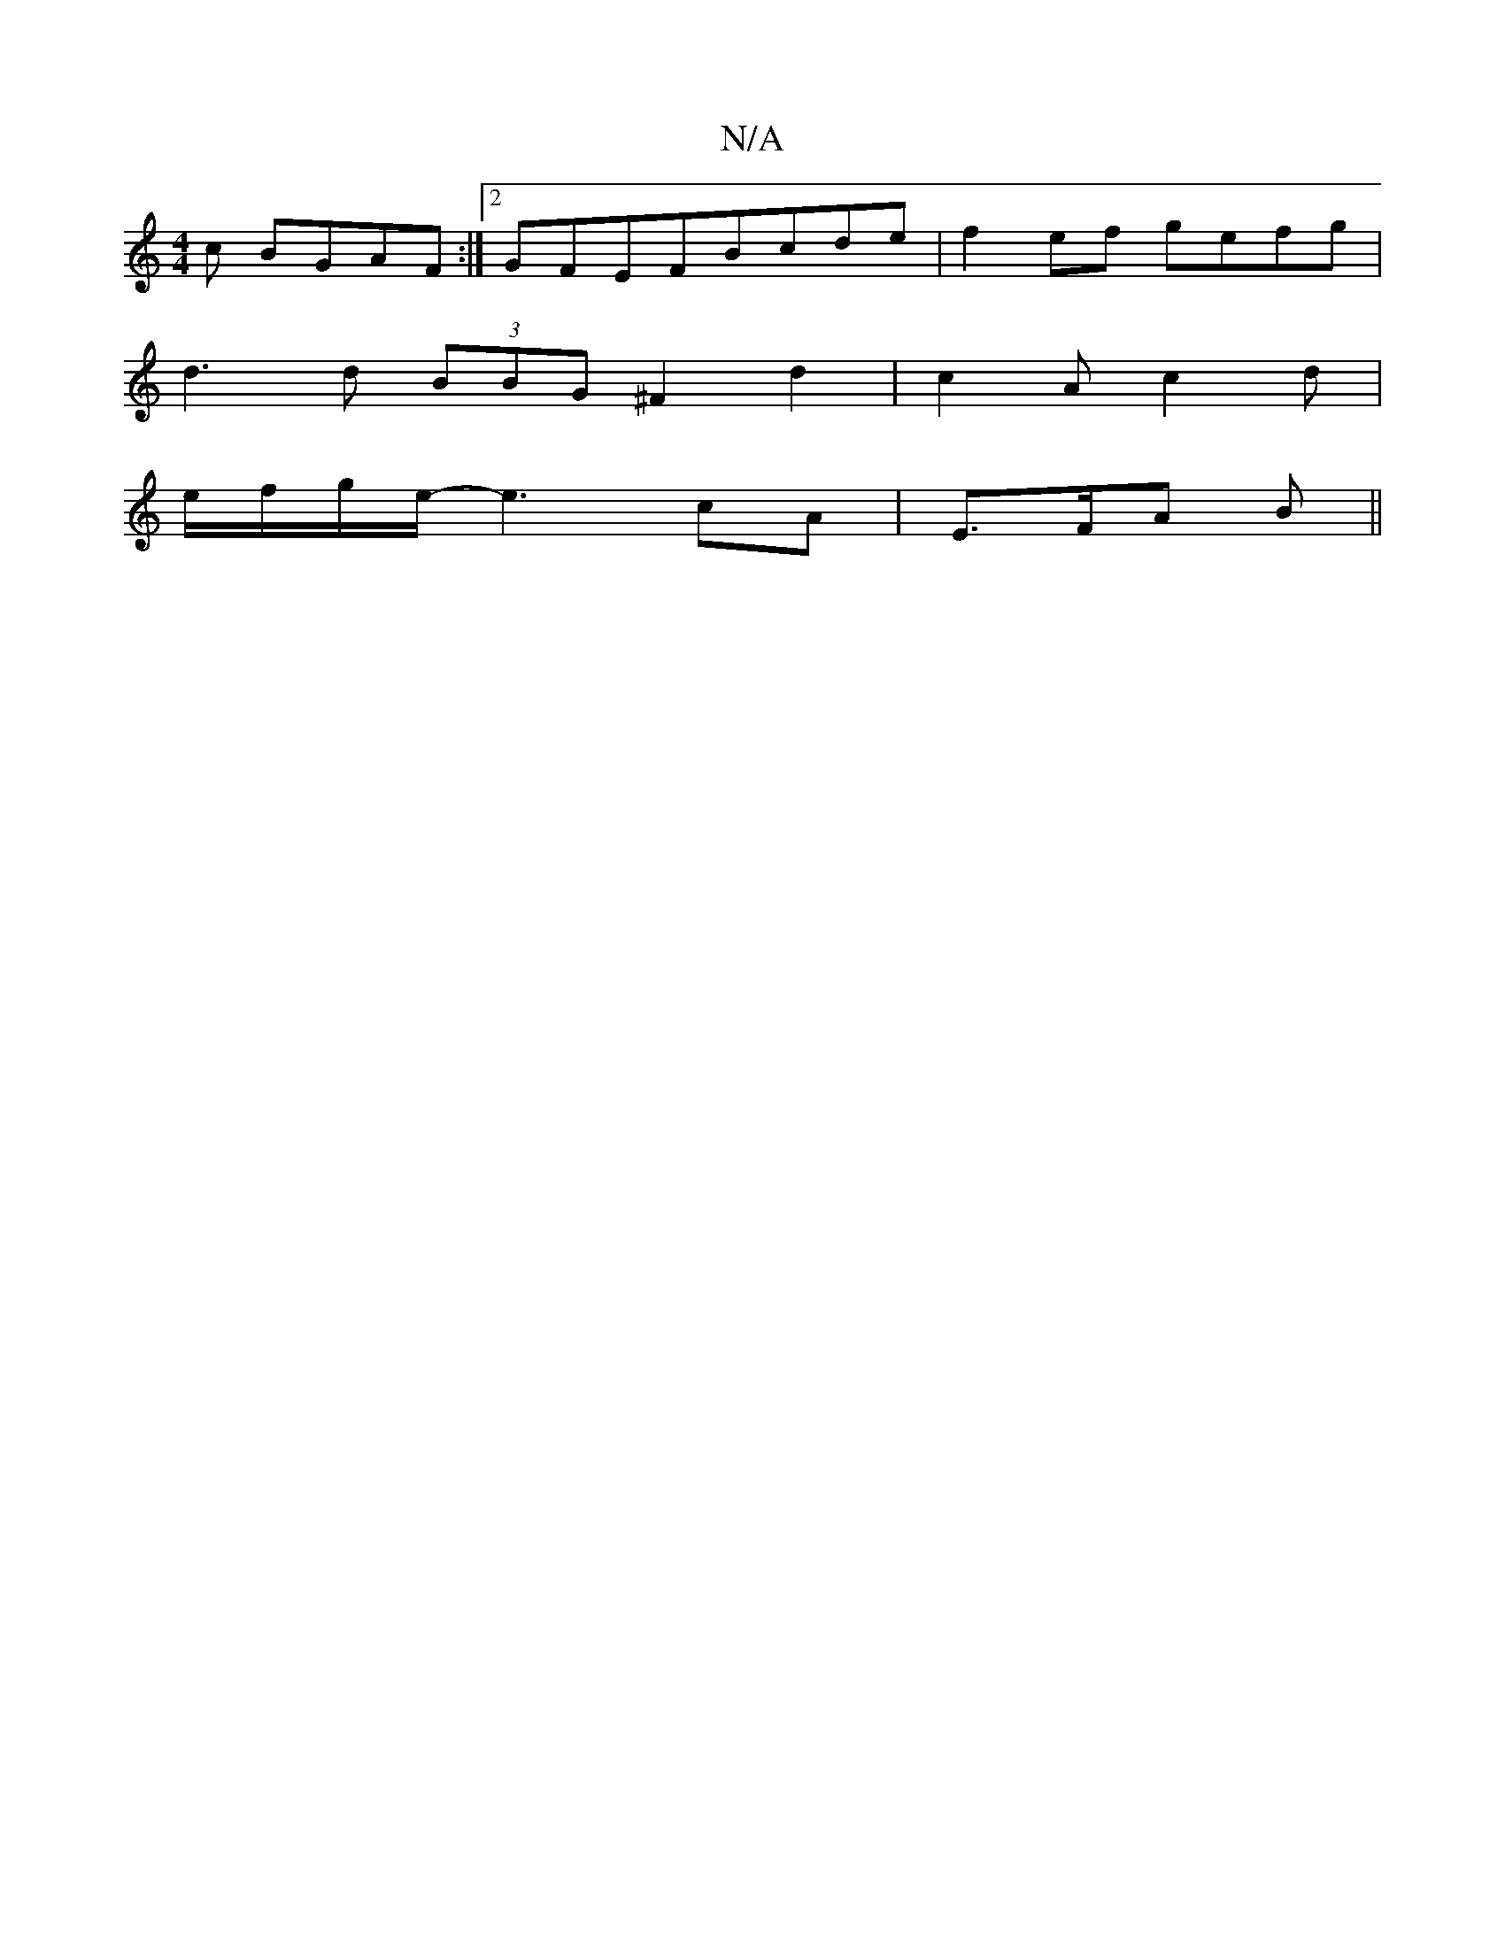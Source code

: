X:1
T:N/A
M:4/4
R:N/A
K:Cmajor
c BGAF:|2 GFEFBcde|f2ef gefg|
d3 d (3BBG ^F2 d2|c2Ac2d|
e/f/g/e/- e3- cA-|E>FA B ||

|:BD (3FAA BdcB|ADF2 (3BcB d^c|d4 df|
ed cB A2:|
|:A3B BA GF|
E2c BAF|AFE DEF|A3 FD:|

|: ea|gfcf g3f|ecef Bfgf|e3f